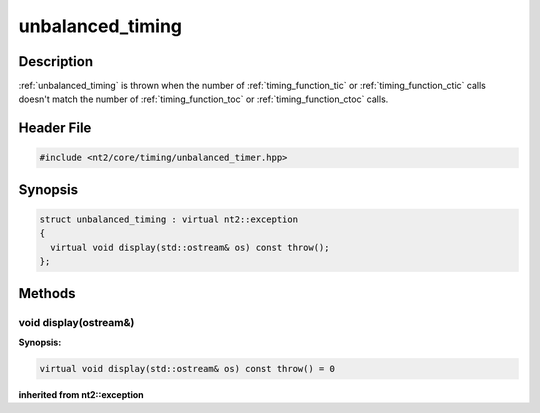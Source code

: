 .. _unbalanced_timing:

unbalanced_timing
=================

.. index::
    single: unbalanced_timing

Description
^^^^^^^^^^^
:ref:`unbalanced_timing` is thrown when the number of :ref:`timing_function_tic` 
or :ref:`timing_function_ctic` calls doesn't match the number of :ref:`timing_function_toc` 
or :ref:`timing_function_ctoc` calls.

Header File
^^^^^^^^^^^

.. code-block:: cpp

  #include <nt2/core/timing/unbalanced_timer.hpp>

Synopsis
^^^^^^^^

.. code-block:: cpp

  struct unbalanced_timing : virtual nt2::exception
  {
    virtual void display(std::ostream& os) const throw();
  };

.. _unbalanced_timer_methods:

Methods
^^^^^^^

.. _unbalanced_timer_method_display:

void display(ostream&)
----------------------

.. index::
    single: invalid_pointer; display()

**Synopsis:**

.. code-block:: cpp

  virtual void display(std::ostream& os) const throw() = 0

**inherited from nt2::exception**
